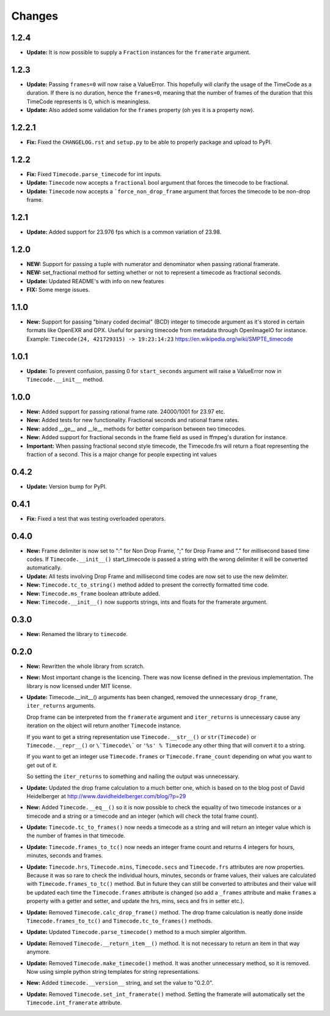 =======
Changes
=======

1.2.4
=====

* **Update:** It is now possible to supply a ``Fraction`` instances for the
  ``framerate`` argument.

1.2.3
=====
* **Update:** Passing ``frames=0`` will now raise a ValueError. This hopefully
  will clarify the usage of the TimeCode as a duration. If there is no
  duration, hence the ``frames=0``, meaning that the number of frames of the
  duration that this TimeCode represents is 0, which is meaningless.
* **Update:** Also added some validation for the ``frames`` property
  (oh yes it is a property now).

1.2.2.1
=======
* **Fix:** Fixed the ``CHANGELOG.rst`` and ``setup.py`` to be able to properly
  package and upload to PyPI.

1.2.2
=====
* **Fix:** Fixed ``Timecode.parse_timecode`` for int inputs.
* **Update:** ``Timecode`` now accepts a ``fractional`` bool argument that
  forces the timecode to be fractional.
* **Update:** ``Timecode`` now accepts a ```force_non_drop_frame`` argument
  that forces the timecode to be non-drop frame.

1.2.1
=====
* **Update:** Added support for 23.976 fps which is a common variation of 23.98.

1.2.0
=====
* **NEW:** Support for passing a tuple with numerator and denominator when
  passing rational framerate.

* **NEW:** set_fractional method for setting whether or not to represent a
  timecode as fractional seconds.

* **Update:** Updated README's with info on new features

* **FIX:** Some merge issues.

1.1.0
=====

* **New:** Support for passing "binary coded decimal" (BCD) integer to
  timecode argument as it's stored in certain formats like OpenEXR and DPX.
  Useful for parsing timecode from metadata through OpenImageIO for instance.
  Example: ``Timecode(24, 421729315) -> 19:23:14:23``
  https://en.wikipedia.org/wiki/SMPTE_timecode

1.0.1
=====

* **Update:** To prevent confusion, passing 0 for ``start_seconds`` argument
  will raise a ValueError now in ``Timecode.__init__`` method.

1.0.0
=====

* **New:** Added support for passing rational frame rate. 24000/1001 for 23.97
  etc.

* **New:** Added tests for new functionality. Fractional seconds and
  rational frame rates.

* **New:** added __ge__ and __le__ methods for better comparison between two
  timecodes.

* **New:** Added support for fractional seconds in the frame field as used in
  ffmpeg's duration for instance.

* **Important:** When passing fractional second style timecode, the
  Timecode.frs will return a float representing the fraction of a second. This
  is a major change for people expecting int values

0.4.2
=====

* **Update:** Version bump for PyPI.

0.4.1
=====

* **Fix:** Fixed a test that was testing overloaded operators.

0.4.0
=====

* **New:** Frame delimiter is now set to ":" for Non Drop Frame, ";" for Drop
  Frame and "." for millisecond based time codes.
  If ``Timecode.__init__()`` start_timecode is passed a string with the wrong
  delimiter it will be converted automatically.

* **Update:** All tests involving Drop Frame and millisecond time codes are now
  set to use the new delimiter.

* **New:** ``Timecode.tc_to_string()`` method added to present the correctly
  formatted time code.

* **New:** ``Timecode.ms_frame`` boolean attribute added.

* **New:** ``Timecode.__init__()`` now supports strings, ints and floats for
  the framerate argument.

0.3.0
=====

* **New:** Renamed the library to ``timecode``.

0.2.0
=====

* **New:** Rewritten the whole library from scratch.

* **New:** Most important change is the licencing. There was now license
  defined in the previous implementation. The library is now licensed under MIT
  license.

* **Update:** Timecode.__init__() arguments has been changed, removed the
  unnecessary ``drop_frame``, ``iter_returns`` arguments.

  Drop frame can be interpreted from the ``framerate`` argument and
  ``iter_returns`` is unnecessary cause any iteration on the object will return
  another ``Timecode`` instance.

  If you want to get a string representation use ``Timecode.__str__()`` or
  ``str(Timecode)`` or ``Timecode.__repr__()`` or ``\`Timecode\``` or
  ``'%s' % Timecode`` any other thing that will convert it to a string.

  If you want to get an integer use ``Timecode.frames`` or
  ``Timecode.frame_count`` depending on what you want to get out of it.

  So setting the ``iter_returns`` to something and nailing the output was
  unnecessary.

* **Update:** Updated the drop frame calculation to a much better one, which
  is based on to the blog post of David Heidelberger at
  http://www.davidheidelberger.com/blog/?p=29

* **New:** Added ``Timecode.__eq__()`` so it is now possible to check the
  equality of two timecode instances or a timecode and a string or a timecode
  and an integer (which will check the total frame count).

* **Update:** ``Timecode.tc_to_frames()`` now needs a timecode as a string
  and will return an integer value which is the number of frames in that
  timecode.

* **Update:** ``Timecode.frames_to_tc()`` now needs an integer frame count
  and returns 4 integers for hours, minutes, seconds and frames.

* **Update:** ``Timecode.hrs``, ``Timecode.mins``, ``Timecode.secs`` and
  ``Timecode.frs`` attributes are now properties. Because it was so rare to
  check the individual hours, minutes, seconds or frame values, their values
  are calculated with ``Timecode.frames_to_tc()`` method. But in future they
  can still be converted to attributes and their value will be updated each
  time the ``Timecode.frames`` attribute is changed (so add a ``_frames``
  attribute and make ``frames`` a property with a getter and setter, and update
  the hrs, mins, secs and frs in setter etc.).

* **Update:** Removed ``Timecode.calc_drop_frame()`` method. The drop frame
  calculation is neatly done inside ``Timecode.frames_to_tc()`` and
  ``Timecode.tc_to_frames()`` methods.

* **Update:** Updated ``Timecode.parse_timecode()`` method to a much simpler
  algorithm.

* **Update:** Removed ``Timecode.__return_item__()`` method. It is not
  necessary to return an item in that way anymore.

* **Update:** Removed ``Timecode.make_timecode()`` method. It was another
  unnecessary method, so it is removed. Now using simple python string
  templates for string representations.

* **New:** Added ``timecode.__version__`` string, and set the value to
  "0.2.0".

* **Update:** Removed ``Timecode.set_int_framerate()`` method. Setting the
  framerate will automatically set the ``Timecode.int_framerate`` attribute.
